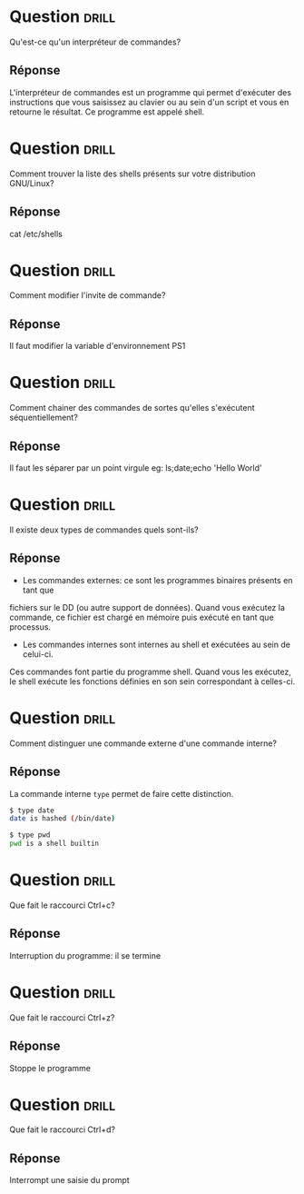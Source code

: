* Question                                                            :drill:
  SCHEDULED: <2018-06-05 Mar>
  :PROPERTIES:
  :ID:       80A5DCFA-562E-4AA0-A7FF-970FFA60492D
  :DRILL_LAST_INTERVAL: 4.0
  :DRILL_REPEATS_SINCE_FAIL: 2
  :DRILL_TOTAL_REPEATS: 1
  :DRILL_FAILURE_COUNT: 0
  :DRILL_AVERAGE_QUALITY: 4.0
  :DRILL_EASE: 2.5
  :DRILL_LAST_QUALITY: 4
  :DRILL_LAST_REVIEWED: [2018-06-01 Ven 22:23]
  :END:
Qu'est-ce qu'un interpréteur de commandes?

** Réponse 
L'interpréteur de commandes est un programme qui permet d'exécuter des instructions 
que vous saisissez au clavier ou au sein d'un script et vous en retourne le résultat.
Ce programme est appelé shell.

* Question                                                            :drill:
  SCHEDULED: <2018-06-05 Mar>
  :PROPERTIES:
  :ID:       5AC66DD9-7162-4629-9B3C-0212A5D88086
  :DRILL_LAST_INTERVAL: 4.14
  :DRILL_REPEATS_SINCE_FAIL: 2
  :DRILL_TOTAL_REPEATS: 1
  :DRILL_FAILURE_COUNT: 0
  :DRILL_AVERAGE_QUALITY: 5.0
  :DRILL_EASE: 2.6
  :DRILL_LAST_QUALITY: 5
  :DRILL_LAST_REVIEWED: [2018-06-01 Ven 22:23]
  :END:
Comment trouver la liste des shells présents sur votre distribution GNU/Linux?

** Réponse
cat /etc/shells


* Question                                                            :drill:
Comment modifier l'invite de commande?

** Réponse
Il faut modifier la variable d'environnement PS1


* Question                                                            :drill:
Comment chainer des commandes de sortes qu'elles s'exécutent séquentiellement?

** Réponse
Il faut les séparer par un point virgule
eg: ls;date;echo 'Hello World'

* Question                                                            :drill:
Il existe deux types de commandes quels sont-ils?

** Réponse
- Les commandes externes: ce sont les programmes binaires présents en tant que 
fichiers sur le DD (ou autre support de données). Quand vous exécutez la 
commande, ce fichier est chargé en mémoire puis exécuté en tant que processus.

- Les commandes internes sont internes au shell et exécutées au sein de celui-ci.
Ces commandes font partie du programme shell. Quand vous les exécutez, le shell
exécute les fonctions définies en son sein correspondant à celles-ci.

* Question                                                            :drill:
Comment distinguer une commande externe d'une commande interne?

** Réponse
La commande interne =type= permet de faire cette distinction. 

#+BEGIN_SRC sh
$ type date
date is hashed (/bin/date)
#+END_SRC

#+BEGIN_SRC sh
$ type pwd
pwd is a shell builtin
#+END_SRC

* Question                                                            :drill:
Que fait le raccourci Ctrl+c?

** Réponse
Interruption du programme: il se termine

* Question                                                            :drill:
Que fait le raccourci Ctrl+z?

** Réponse
Stoppe le programme

* Question                                                            :drill:
Que fait le raccourci Ctrl+d?

** Réponse
Interrompt une saisie du prompt


